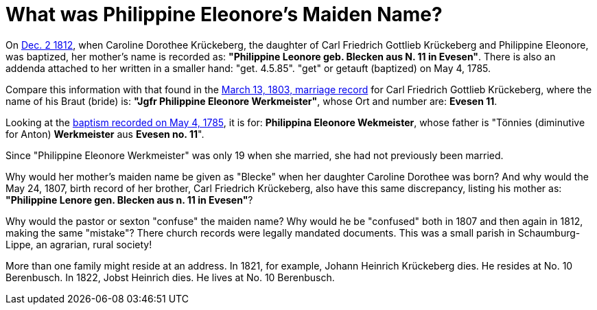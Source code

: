 = What was Philippine Eleonore's Maiden Name?

On xref:petzen-band2-image125-entry31[Dec. 2 1812], when Caroline Dorothee Krückeberg, the daughter of Carl Friedrich
Gottlieb Krückeberg and Philippine Eleonore, was baptized, her mother's name
is recorded as:  **"Philippine Leonore geb. Blecken aus N. 11 in Evesen"**. There is
also an addenda attached to her written in a smaller hand: "get. 4.5.85". "get" or getauft (baptized)
on May 4, 1785.

Compare this information with that found in the xref:etzen/petzen-band2-image12-3[March 13,
1803, marriage record] for Carl Friedrich Gottlieb Krückeberg, where the name of his Braut (bride) is:
**"Jgfr Philippine Eleonore Werkmeister"**, whose Ort and number are: **Evesen 11**.

Looking at the xref:petzen-band1a-image287[baptism recorded on May 4, 1785], it is
for: **Philippina Eleonore Wekmeister**, whose father is "Tönnies (diminutive for Anton) **Werkmeister** aus
**Evesen no. 11**".

Since "Philippine Eleonore Werkmeister" was only 19 when she married, she had not previously been married.

Why would her mother's maiden name be given as "Blecke" when her daughter
Caroline Dorothee was born?  And why would the May 24, 1807, birth record of her
brother, Carl Friedrich Krückeberg, also have this same discrepancy, listing
his mother as: **"Philippine Lenore gen. Blecken aus n. 11 in Evesen"**?

Why would the pastor or sexton "confuse" the maiden name? Why would he be "confused"
both in 1807 and then again in 1812, making the same "mistake"? There church records
were legally mandated documents. This was a small parish in Schaumburg-Lippe,
an agrarian, rural society!

More than one family might reside at an address. In 1821, for example, Johann
Heinrich Krückeberg dies. He resides at No. 10 Berenbusch. In 1822, Jobst
Heinrich dies. He lives at No. 10 Berenbusch.



